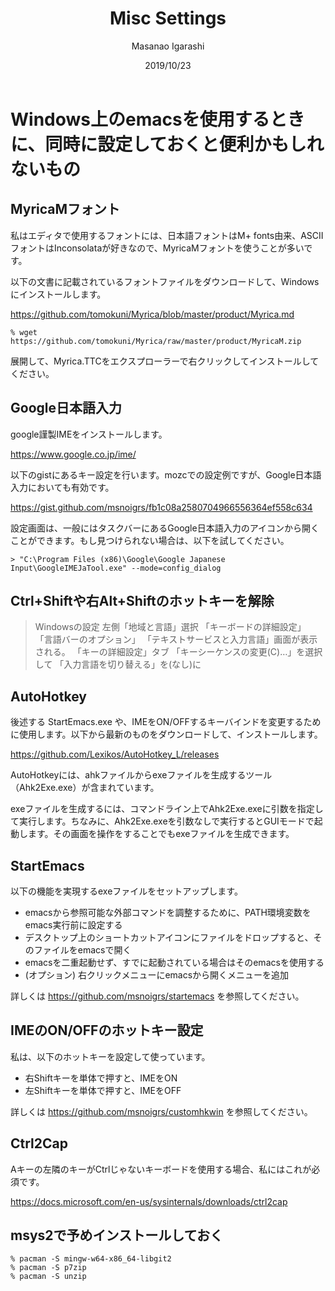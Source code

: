 #+TITLE: Misc Settings
#+AUTHOR: Masanao Igarashi
#+EMAIL: syoux2@gmail.com
#+DATE: 2019/10/23
#+DESCRIPTION:
#+KEYWORDS:
#+LANGUAGE: ja
#+OPTIONS: H:4 num:nil toc:nil ::t |:t ^:t -:t f:t *:t <:t
#+OPTIONS: tex:t todo:t pri:nil tags:t texht:nil
#+OPTIONS: author:t creator:nil email:nil date:t

* Windows上のemacsを使用するときに、同時に設定しておくと便利かもしれないもの

** MyricaMフォント

私はエディタで使用するフォントには、日本語フォントはM+ fonts由来、ASCIIフォントはInconsolataが好きなので、MyricaMフォントを使うことが多いです。

以下の文書に記載されているフォントファイルをダウンロードして、Windowsにインストールします。

https://github.com/tomokuni/Myrica/blob/master/product/Myrica.md

#+BEGIN_EXAMPLE
% wget https://github.com/tomokuni/Myrica/raw/master/product/MyricaM.zip
#+END_EXAMPLE

展開して、Myrica.TTCをエクスプローラーで右クリックしてインストールしてください。

** Google日本語入力

google謹製IMEをインストールします。

https://www.google.co.jp/ime/

以下のgistにあるキー設定を行います。mozcでの設定例ですが、Google日本語入力においても有効です。

https://gist.github.com/msnoigrs/fb1c08a2580704966556364ef558c634

設定画面は、一般にはタスクバーにあるGoogle日本語入力のアイコンから開くことができます。もし見つけられない場合は、以下を試してください。

#+BEGIN_EXAMPLE
> "C:\Program Files (x86)\Google\Google Japanese Input\GoogleIMEJaTool.exe" --mode=config_dialog
#+END_EXAMPLE

** Ctrl+Shiftや右Alt+Shiftのホットキーを解除

#+BEGIN_QUOTE
Windowsの設定 左側「地域と言語」選択
「キーボードの詳細設定」
「言語バーのオプション」
「テキストサービスと入力言語」画面が表示される。
「キーの詳細設定」タブ
「キーシーケンスの変更(C)...」を選択して
「入力言語を切り替える」を(なし)に
#+END_QUOTE

** AutoHotkey

後述する StartEmacs.exe や、IMEをON/OFFするキーバインドを変更するために使用します。以下から最新のものをダウンロードして、インストールします。

https://github.com/Lexikos/AutoHotkey_L/releases

AutoHotkeyには、ahkファイルからexeファイルを生成するツール（Ahk2Exe.exe）が含まれています。

exeファイルを生成するには、コマンドライン上でAhk2Exe.exeに引数を指定して実行します。ちなみに、Ahk2Exe.exeを引数なしで実行するとGUIモードで起動します。その画面を操作をすることでもexeファイルを生成できます。

** StartEmacs

以下の機能を実現するexeファイルをセットアップします。

- emacsから参照可能な外部コマンドを調整するために、PATH環境変数をemacs実行前に設定する
- デスクトップ上のショートカットアイコンにファイルをドロップすると、そのファイルをemacsで開く
- emacsを二重起動せず、すでに起動されている場合はそのemacsを使用する
- (オプション) 右クリックメニューにemacsから開くメニューを追加

詳しくは https://github.com/msnoigrs/startemacs を参照してください。

** IMEのON/OFFのホットキー設定

私は、以下のホットキーを設定して使っています。

- 右Shiftキーを単体で押すと、IMEをON
- 左Shiftキーを単体で押すと、IMEをOFF

詳しくは [[https://github.com/msnoigrs/customhkwin]] を参照してください。

** Ctrl2Cap

Aキーの左隣のキーがCtrlじゃないキーボードを使用する場合、私にはこれが必須です。

[[https://docs.microsoft.com/en-us/sysinternals/downloads/ctrl2cap]]

** msys2で予めインストールしておく

#+BEGIN_EXAMPLE
% pacman -S mingw-w64-x86_64-libgit2
% pacman -S p7zip
% pacman -S unzip
#+END_EXAMPLE
